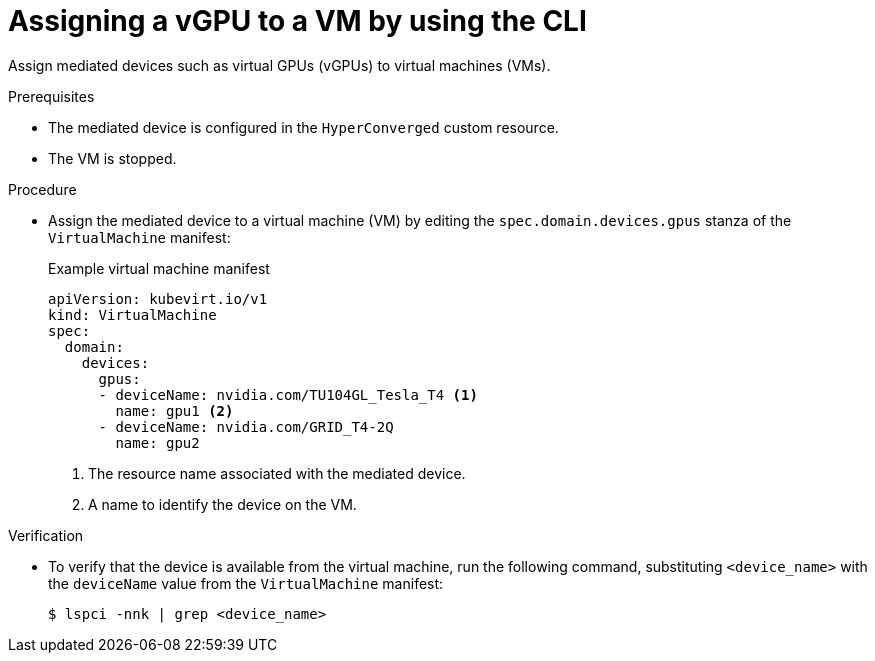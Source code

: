 // Module included in the following assemblies:
//
// * virt/virtual_machines/advanced_vm_management/virt-configuring-virtual-gpus.adoc

:_mod-docs-content-type: PROCEDURE
[id="virt-assigning-mdev-vm-cli_{context}"]
= Assigning a vGPU to a VM by using the CLI

Assign mediated devices such as virtual GPUs (vGPUs) to virtual machines (VMs).

.Prerequisites

* The mediated device is configured in the `HyperConverged` custom resource.
* The VM is stopped.

.Procedure

* Assign the mediated device to a virtual machine (VM) by editing the `spec.domain.devices.gpus` stanza of the `VirtualMachine` manifest:
+

.Example virtual machine manifest
[source,yaml]
----
apiVersion: kubevirt.io/v1
kind: VirtualMachine
spec:
  domain:
    devices:
      gpus:
      - deviceName: nvidia.com/TU104GL_Tesla_T4 <1>
        name: gpu1 <2>
      - deviceName: nvidia.com/GRID_T4-2Q
        name: gpu2
----
<1> The resource name associated with the mediated device.
<2> A name to identify the device on the VM.

.Verification

* To verify that the device is available from the virtual machine, run the following command, substituting `<device_name>` with the `deviceName` value from the `VirtualMachine` manifest:
+
[source,terminal]
----
$ lspci -nnk | grep <device_name>
----
